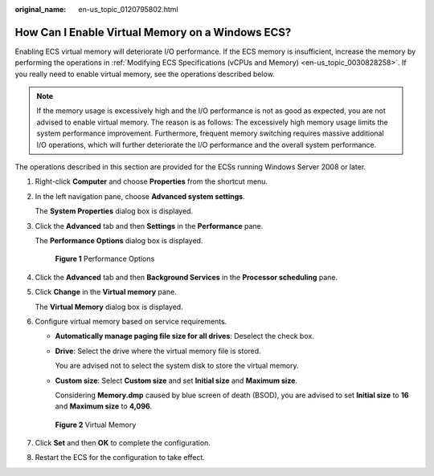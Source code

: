 :original_name: en-us_topic_0120795802.html

.. _en-us_topic_0120795802:

How Can I Enable Virtual Memory on a Windows ECS?
=================================================

Enabling ECS virtual memory will deteriorate I/O performance. If the ECS memory is insufficient, increase the memory by performing the operations in :ref:`Modifying ECS Specifications (vCPUs and Memory) <en-us_topic_0030828258>`. If you really need to enable virtual memory, see the operations described below.

.. note::

   If the memory usage is excessively high and the I/O performance is not as good as expected, you are not advised to enable virtual memory. The reason is as follows: The excessively high memory usage limits the system performance improvement. Furthermore, frequent memory switching requires massive additional I/O operations, which will further deteriorate the I/O performance and the overall system performance.

The operations described in this section are provided for the ECSs running Windows Server 2008 or later.

#. Right-click **Computer** and choose **Properties** from the shortcut menu.

#. In the left navigation pane, choose **Advanced system settings**.

   The **System Properties** dialog box is displayed.

#. Click the **Advanced** tab and then **Settings** in the **Performance** pane.

   The **Performance Options** dialog box is displayed.


   .. figure:: /_static/images/en-us_image_0120795956.png
      :alt: **Figure 1** Performance Options

      **Figure 1** Performance Options

#. Click the **Advanced** tab and then **Background Services** in the **Processor scheduling** pane.

#. Click **Change** in the **Virtual memory** pane.

   The **Virtual Memory** dialog box is displayed.

#. Configure virtual memory based on service requirements.

   -  **Automatically manage paging file size for all drives**: Deselect the check box.

   -  **Drive**: Select the drive where the virtual memory file is stored.

      You are advised not to select the system disk to store the virtual memory.

   -  **Custom size**: Select **Custom size** and set **Initial size** and **Maximum size**.

      Considering **Memory.dmp** caused by blue screen of death (BSOD), you are advised to set **Initial size** to **16** and **Maximum size** to **4,096**.


   .. figure:: /_static/images/en-us_image_0120795935.png
      :alt: **Figure 2** Virtual Memory

      **Figure 2** Virtual Memory

#. Click **Set** and then **OK** to complete the configuration.

#. Restart the ECS for the configuration to take effect.
